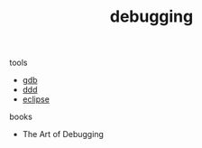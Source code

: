 #+Title: debugging
#+OPTIONS: ^:nil num:nil author:nil email:nil creator:nil timestamp:nil

tools
- [[file:gdb.html][gdb]]
- [[file:ddd.html][ddd]]
- [[file:eclipse.html][eclipse]]

books
- The Art of Debugging
